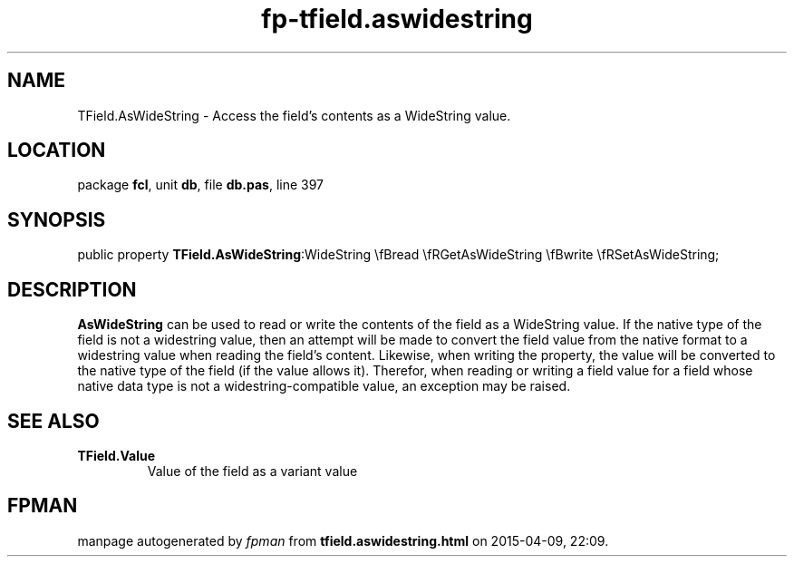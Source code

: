 .\" file autogenerated by fpman
.TH "fp-tfield.aswidestring" 3 "2014-03-14" "fpman" "Free Pascal Programmer's Manual"
.SH NAME
TField.AsWideString - Access the field's contents as a WideString value.
.SH LOCATION
package \fBfcl\fR, unit \fBdb\fR, file \fBdb.pas\fR, line 397
.SH SYNOPSIS
public property  \fBTField.AsWideString\fR:WideString \\fBread \\fRGetAsWideString \\fBwrite \\fRSetAsWideString;
.SH DESCRIPTION
\fBAsWideString\fR can be used to read or write the contents of the field as a WideString value. If the native type of the field is not a widestring value, then an attempt will be made to convert the field value from the native format to a widestring value when reading the field's content. Likewise, when writing the property, the value will be converted to the native type of the field (if the value allows it). Therefor, when reading or writing a field value for a field whose native data type is not a widestring-compatible value, an exception may be raised.


.SH SEE ALSO
.TP
.B TField.Value
Value of the field as a variant value

.SH FPMAN
manpage autogenerated by \fIfpman\fR from \fBtfield.aswidestring.html\fR on 2015-04-09, 22:09.

